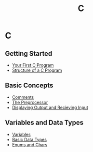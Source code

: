 #+title: C
#+layout: page

* C

** Getting Started
- [[/c/content/first_program][Your First C Program]]
- [[/c/content/structure][Structure of a C Program]]

** Basic Concepts
- [[/c/content/comments][Comments]]
- [[/c/content/preprocessor][The Preprocessor]]
- [[/c/content/io][Displaying Output and Recieving Input]]

** Variables and Data Types
- [[/c/content/variables][Variables]]
- [[/c/content/basic_datatypes][Basic Data Types]]
- [[/c/content/enums_chars][Enums and Chars]]
